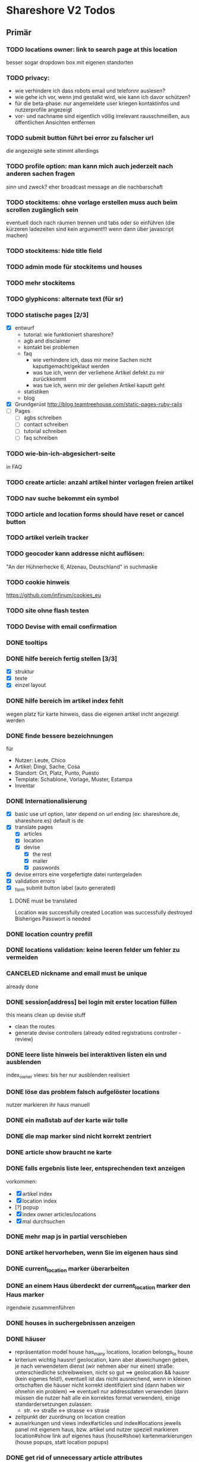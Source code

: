 #+TODO: TODO(t) NEXT(n) WAITING(w) SOMEDAYS(s) ONTURN(o) REOPENED(r) | DONE(d) FORWARDED(f) CANCELED(c)

* Shareshore V2 Todos
** Primär
*** TODO locations owner: link to search page at this location
    besser sogar dropdown box mit eigenen standorten
*** TODO privacy: 
    - wie verhindere ich dass robots email und telefonnr auslesen?
    - wie gehe ich vor, wenn jmd gestalkt wird, wie kann ich davor schützen?
    - für die beta-phase: nur angemeldete user kriegen kontaktinfos und nutzerprofile angezeigt
    - vor- und nachname sind eigentlich völlig irrelevant
      rausschmeißen, aus öffentlichen Ansichten entfernen
*** TODO submit button führt bei error zu falscher url
    die angezeigte seite stimmt allerdings
*** TODO profile option: man kann mich auch jederzeit nach anderen sachen fragen
    sinn und zweck?
    eher broadcast message an die nachbarschaft
*** TODO stockitems: ohne vorlage erstellen muss auch beim scrollen zugänglich sein
    eventuell doch nach räumen trennen und tabs oder so einführen (die kürzeren ladezeiten sind kein argument!!! wenn dann über javascript machen)
*** TODO stockitems: hide title field
*** TODO admin mode für stockitems und houses
*** TODO mehr stockitems
*** TODO glyphicons: alternate text (für sr)
*** TODO statische pages [2/3]
    - [X] entwurf
      - tutorial: wie funktioniert shareshore?
      - agb and disclaimer
      - kontakt bei problemen
      - faq
        - wie verhindere ich, dass mir meine Sachen nicht kaputtgemacht/geklaut werden
        - was tue ich, wenn der verliehene Artikel defekt zu mir zurückkommt
        - was tue ich, wenn mir der geliehen Artikel kaputt geht
      - statistiken
      - blog
    - [X] Grundgerüst
      http://blog.teamtreehouse.com/static-pages-ruby-rails
    - [ ] Pages
      - [ ] agbs schreiben
      - [ ] contact schreiben
      - [ ] tutorial schreiben
      - [ ] faq schreiben
*** TODO wie-bin-ich-abgesichert-seite
    in FAQ
*** TODO create article: anzahl artikel hinter vorlagen freien artikel
*** TODO nav suche bekommt ein symbol
*** TODO article and location forms should have reset or cancel button
*** TODO artikel verleih tracker
*** TODO geocoder kann addresse nicht auflösen:
    "An der Hühnerhecke 6, Alzenau, Deutschland"
    in suchmaske
*** TODO cookie hinweis
    https://github.com/infinum/cookies_eu
*** TODO site ohne flash testen
*** TODO Devise with email confirmation
*** DONE tooltips
    CLOSED: [2016-11-14 Mo 18:30]
*** DONE hilfe bereich fertig stellen [3/3]
    CLOSED: [2016-11-14 Mo 18:30]
    - [X] struktur
    - [X] texte
    - [X] einzel layout
*** DONE hilfe bereich im artikel index fehlt
    CLOSED: [2016-11-14 Mo 19:26]
    wegen platz für karte
    hinweis, dass die eigenen artikel incht angezeigt werden
*** DONE finde bessere bezeichnungen
    CLOSED: [2016-11-11 Fr 20:25]
    für 
    - Nutzer: Leute, Chico
    - Artikel: Dingi, Sache, Cosa
    - Standort: Ort, Platz, Punto, Puesto
    - Template: Schablone, Vorlage, Muster, Estampa
    - Inventar
*** DONE Internationalisierung
    CLOSED: [2016-11-11 Fr 20:21]
    - [X] basic
      use url option, later depend on url ending (ex: shareshore.de, shareshore.es)
      default is de
    - [X] translate pages
      - [X] articles
      - [X] location
      - [X] devise
        - [X] the rest
        - [X] mailer
        - [X] passwords
    - [X] devise errors
      eine vorgefertigte datei runtergeladen
    - [X] validation errors
    - [X] _form submit button label (auto generated)
**** DONE must be translated
     Location was successfully created
     Location was successfully destroyed 
     Bisheriges Passwort is needed
*** DONE location country prefill
    CLOSED: [2016-11-08 Di 15:51]
*** DONE locations validation: keine leeren felder um fehler zu vermeiden
    CLOSED: [2016-11-08 Di 14:36]
*** CANCELED nickname and email must be unique
    CLOSED: [2016-11-08 Di 14:21]
    already done
*** DONE session[address] bei login mit erster location füllen
    CLOSED: [2016-11-08 Di 14:20]
    this means clean up devise stuff
    - clean the routes
    - generate devise controllers (already edited registrations controller - review)
*** DONE leere liste hinweis bei interaktiven listen ein und ausblenden
    CLOSED: [2016-11-07 Mo 19:04]
    index_owner views: bis her nur ausblenden realisiert
*** DONE löse das problem falsch aufgelöster locations
    CLOSED: [2016-11-07 Mo 16:45]
    nutzer markieren ihr haus manuell
*** DONE ein maßstab auf der karte wär tolle
    CLOSED: [2016-11-06 So 14:11]
*** DONE die map marker sind nicht korrekt zentriert
    CLOSED: [2016-11-06 So 14:09]
*** DONE article show braucht ne karte
    CLOSED: [2016-11-06 So 14:04]
*** DONE falls ergebnis liste leer, entsprechenden text anzeigen
    CLOSED: [2016-11-06 So 13:39]
    vorkommen:
    - [X] artikel index
    - [X] location index
    - [?] popup
    - [X] index owner articles/locations
    - [X] mal durchsuchen
*** DONE mehr map js in partial verschieben
    CLOSED: [2016-11-05 Sa 17:58]
*** DONE artikel hervorheben, wenn Sie im eigenen haus sind
    CLOSED: [2016-11-05 Sa 17:14]
*** DONE current_location marker überarbeiten
    CLOSED: [2016-11-05 Sa 17:36]
*** DONE an einem Haus überdeckt der current_location marker den Haus marker
    CLOSED: [2016-11-05 Sa 17:36]
    irgendwie zusammenführen
*** DONE houses in suchergebnissen anzeigen
    CLOSED: [2016-11-05 Sa 16:44]
*** DONE häuser
    CLOSED: [2016-11-05 Sa 14:42]
    - repräsentation
      model house has_many locations, location belongs_to house
    - kriterium
      wichtig hausnr!
      geolocation, kann aber abweichungen geben, je nach verwendetem dienst (wir nehmen aber nur einen)
      straße: unterschiedliche schreibweisen, nicht so gut
      ==> geolocation && hausnr (kein eigenes feld!), eventuell ist das nicht ausreichend, wenn in kleinen ortschaften die häuser nicht korrekt identifiziert sind (dann haben wir ohnehin ein problem)
      ==> eventuell nur addressdaten verwenden (dann müssen die nutzer halt alle ein korrektes format verwenden), einige standardersetzungen zulassen:
      - str. <-> straße <-> strasse <-> strase
    - zeitpunkt der zuordnung
      on location creation
    - auswirkungen und views
      index#articles und index#locations jeweils panel mit eigenem haus, bzw. artikel und nutzer speziell markieren
      location#show link auf eigenes haus (house#show)
      kartenmarkierungen (house popups, statt location popups)
*** DONE get rid of unnecessary article attributes
    CLOSED: [2016-11-04 Fr 13:40]
    like value, deposit
*** DONE Karte
    CLOSED: [2016-11-04 Fr 13:36]
    - [X] in location index einbauen
    - [X] hover nicht beim kompleten artikel, sondern nur bei der location, und popup wieder schließen
      ist sonst zu notorisch
    - [X] rechtliche hinweise - leaflet mit osm ist in contributions angegeben - thats it!
    - [X] besseres tileset raussuchen (aktuell osm, funzt bestens), 
    - [X] statische leaflet installation
    - [X] karte in location show einbauen
    - [X] nur locations einzeichnen, nicht artikel
    - [X]  suchradius verwenden
    - [X]  marker in verschiedenen farben
    - [X] tooltips mit artikeln, bzw. mit links
    - [X] java script an irgendne separierte stelle schreiben
    - [X] hover article hightlights marker
*** CANCELED article _show_modal location karte einblenden oder link to openstreetmap
    CLOSED: [2016-11-02 Mi 18:34]
    durch location kartuschen gelöst
*** DONE kartuschen realisiert
    CLOSED: [2016-11-02 Mi 17:38]
*** DONE statt externen link auf osm, location show mit karte
    CLOSED: [2016-11-02 Mi 18:33]
*** DONE locations mit map marker versehen und link auf irgendne karte
    CLOSED: [2016-11-02 Mi 17:06]
    vorkommen:
    - X location index
    - X article index: article_view
    - X article index owner: article_view
    - X article show
    - X profile show
    via helper
*** CANCELED artikel und location index: wenn map nicht angezeigt wird, stimmt das grid layout nicht mehr
    CLOSED: [2016-11-02 Mi 16:06]
    obsolete mit trennung von index und index_location
*** DONE neue sitemap entwerfen
    CLOSED: [2016-11-02 Mi 16:03]
*** DONE article/location index auftrennen
    CLOSED: [2016-11-02 Mi 15:43]
    article index
    article index location
    article index user (unused)
    location index
    location index user (unused)
*** DONE eventuell sollten article eine eigene seite haben (show)
    CLOSED: [2016-11-02 Mi 14:10]
    der modal dialog ist nicht verlinkbar!
*** DONE hilfe panel per yield dings realisieren
    CLOSED: [2016-11-02 Mi 13:05]
*** DONE link layout der edit und remove buttons
    CLOSED: [2016-11-01 Di 22:36]
*** DONE profil ansicht überarbeiten
    CLOSED: [2016-11-01 Di 22:17]
    doofes tabellen layout muss weg
    artikel bei location nur anzeigen, wenn nutzer mehrere locations hat
*** DONE Seitentitel
    CLOSED: [2016-11-01 Di 21:33]
*** DONE Klick auf article zeigt artikel modal mit bild in groß, vollem detail text und user contact details
    CLOSED: [2016-11-01 Di 14:23]
*** DONE demo user und artikel anlegen
    CLOSED: [2016-11-01 Di 14:25]
*** DONE in die artikel ansicht gehören die kontakt informationen
    CLOSED: [2016-11-01 Di 14:25]
*** DONE Artikelsuche ergebnis liste überarbeiten [3/3]
    CLOSED: [2016-11-01 Di 14:24]
    - [X] Sortiermglkeiten nach verschiedenen kriterien
      ich glaub man kann per js umsortieren, wenn die divs entsprechende data attribute kriegen
      welche kriterien?
      - entfernung (auto)
      - user (in entfernung enthalten)
      - titel (alphabetisch)
      - momentan gibts da nicht mehr
    - [X] angaben an neues article modell anpassen
    - [X] Klick auf bild zeigt vergrößert
*** DONE details feld mit ... versehen
    CLOSED: [2016-11-01 Di 13:09]
    vorkommen:
    index_owner
    index
*** DONE umsortieren der listen
    CLOSED: [2016-11-01 Di 12:55]
    der eigenen Artikel/Locations (default location für neue Artikel)
    die Suchergebnisse sortieren nach Distanz/Relevanz
    ==> statische sortierung (pro liste nur ein logisches kriterium)
**** sortierung der locations
     in index
     - [X] distance
     - [X] mit user param: created_at
     und index_owner
     - [X] created_at
**** sortierung der artikel
     in index
     - [X] distance (owner) und alphabetisch
     - CANCELED relevance (suchkriterium), momentan ist das suchkriterium nur ein ja-nein-filter, keine relevance
     - [X] mit user param: nach location und alphabetisch
     - [X] mit location param: alphabetisch
     und index_owner
     - [X] location und alphabetisch
     (- created_at)
*** DONE remote formular error handling
    CLOSED: [2016-10-29 Sa 16:11]
*** DONE reset forms on create
    CLOSED: [2016-10-28 Fr 13:32]
*** DONE trennabstand zwischen article/location ansicht und edit feldern
    CLOSED: [2016-10-28 Fr 12:58]
*** DONE nicht mehr benötgite edit_articles seite löschen, new_articles_b umbenennen
    CLOSED: [2016-10-27 Do 21:01]
*** DONE standorte hübscher machen
    CLOSED: [2016-10-27 Do 21:02]
*** DONE Too many places for article fields:
    CLOSED: [2016-10-27 Do 21:02]
    - _new_articles_fields
    - _articles_fields
    - _edit_articles_fields
    - articles index
    - articles/_form
    und alle sind irgendwie anders!! what a mess!!
*** DONE user_articles_path und new_user_articles_path (siehe form action in new_articles and edit_articles) vermutlich zusammenführen
    CLOSED: [2016-10-27 Do 21:03]
*** DONE guidepost ist mit meinen informationen nicht zufrieden, das nervt
    CLOSED: [2016-10-26 Mi 12:07]
    wird den nutzer auch nerven (will anscheinend vor- UND nachname, dabei reicht eins)
*** DONE new articles, beim aufklappen scrollt das hoch
    CLOSED: [2016-10-26 Mi 12:04]
*** CANCELED wie kann man manage articles and new articles zusammenfassen?
    CLOSED: [2016-10-25 Di 21:51]
    will man nicht mher
*** DONE Ansicht Eigene Artikel überarbeiten
    CLOSED: [2016-10-25 Di 21:50]
    - übersichtlichkeit
      vorschläge: 
      - bearbeiten button oder cb wie in new_articles, der die input felder einblendet
      - ansicht ähnlich wie new_article seite
    Umbenennen
    Kategorien in Artikel übersicht anzeigen (eigene Artikel)
*** CANCELED new articles neu-entwurf
    CLOSED: [2016-10-25 Di 21:21]
    - liste mit artikeln -> details auf der gleichen seite (mess verworfen)
    - liste mit artikeln -> erstellen -> seite mit details (do this)
    - [ ] new_articles als template listing mit ner liste von checkboxen
      - wie kann rails dabei helfen?
        template_selection model:
        - new -> unser template listing
        - create -> erstellt daraus die article
        - formular: liste von checkboxen 
          simple form scheint da die methode der wahl zu sein
          f.association :templates, collection: Templates.where(...).order(...), as :check_boxes, prompt: "Jou!"          
      - wie werden vorlagenfreie artikel erstellt?
        add button fügt titelfeld hinzu
    - [ ] detail seite ist sowas wie edit_articles, aber reduziert auf die gerade neu erstellten artikel
    - [ ] add button für freie artikel
*** DONE wie geht redirect to last location on that page?
    CLOSED: [2016-10-24 Mo 16:22]
    http://zogovic.com/post/19629950359/preserving-scroll-position-across-pages
    seems to be haml syntax? nope, its coffeescript
    brauch ich jetzt nicht, aber vllt später
*** DONE new_articles per ajax realisiert
*** DONE qualität vorläufig rausnehmen
    CLOSED: [2016-10-24 Mo 16:20]
*** CANCELED Artikel erstellen/bearbeiten als Overlay
    CLOSED: [2016-10-24 Mo 16:19]
    oder extra seite mit vernünftiger zurückführung (genau da wo man war)
    - als modal: behebt nicht das eigentliche problem (eigener submit button für jeden artikel)
*** CANCELED seeding of templates
    CLOSED: [2016-10-24 Mo 16:20]
    - deletes the template associations
    - seed everything else also
    - need a better solution
      würde vorschlagen ein eigenes rake task anzulegen, mit nem komplexeren script das sich darum kümmert
    - ist jetzt glaub ich nicht schlimm, weil später die templates manuell eingefügt werden

*** CANCELED diese bootstrap-rails formulare sind alle etwas fragwürdig
    CLOSED: [2016-10-24 Mo 16:18]
    zu wenig und unklare gestaltungsmglkeiten
    kann man da nicht was machen?
    vllt braucht man das gar nicht, wenn man quality und rate intervall weglässt - der Gratis Button!!
    die bleiben erstmal drin!
*** DONE own articles: js bound to gratis cb not working
    CLOSED: [2016-10-18 Di 17:51]
    because, code is not really bound, because it was created after page loading finished
    handler 'click' on document formulieren
*** DONE rate und rate interval als string mit geeigneten prefills
    CLOSED: [2016-10-18 Di 14:20]
*** DONE klären was dieses respond_to eigentlich tut
    CLOSED: [2016-10-17 Mo 17:36]
    klingt nach ajax oder irgend wie zu aufwendigen methoden, ersetzen durch nen simpleren aufruf, wenn mans irgendwo findet
    
*** DONE gratis option beim artikel erstellen und bearbeiten
    CLOSED: [2016-10-17 Mo 15:04]
    am besten wieder ins modell reinnehmen
    überwiegt den wert bei rate
    ermöglicht, das per formular ohne js zu versenden
    
*** DONE entwurf navigation
    - info (komplett in den footer verschieben)
      - tutorial (auf die startseite)
      - agb
      - contact
      - faq
    - user
      - goalpost (get rid off)
      - basic
      - locations
      - manage articles
      - new articles

    - startpage (logo)

    - suchepage

    - [registration]
      - login
      - logout
      - signup

*** DONE new articles layout [4/4]
    CLOSED: [2016-10-17 Mo 12:04]
    - [X] die room panels sind zu groß
    - [X] der erstellen button ist nicht sichtbar genug
      jetzt gibts zwei
    - [X] die eingabe felder sind zu fett
      das überlassen wir mal dem späteren layout
    - [X] die räume haben ne hässliche farbe
      panels weggemacht
*** DONE Versuch mal alles ohne bootstrap zu realisieren
    CLOSED: [2016-10-14 Fr 18:58]
    mal mit spectre probiert, aber hat halt kein js
*** DONE article_edit an neues model anpassen
    CLOSED: [2016-10-14 Fr 14:20]
*** CANCELED article edit submit leads to show article but should return to edit_articles
    CLOSED: [2016-10-14 Fr 14:15]
*** DONE bei ner verlinkung mit angeben wo man herkam, damit der submit button dahin zurückführt
    CLOSED: [2016-10-14 Fr 14:11]
    beispiel: auf edit article kommt man entweder durch article such index (wobei das nur als spezialfall), oder via edit_articles.
    this did it: http://stackoverflow.com/questions/2139996/how-to-redirect-to-previous-page-in-ruby-on-rails
*** CANCELED article bekommen nen room
    CLOSED: [2016-10-12 Mi 18:21]
    template article den des raum, eigene artikel bekommen einen vom nutzer zugewiesen, oder landen in eigene (besser). dann bekommen sie also doch keinen room
*** DONE kleidung * räume lassen sich nicht aufklappen (wg leerzeichen)
    CLOSED: [2016-10-12 Mi 18:09]
*** CANCELED menuleiste und infoleiste realisieren
    CLOSED: [2016-10-11 Di 15:49]
    nochmal drüber nachdenken was da eigentlich reinsoll
    keine bestehende notwendigkeit
*** CANCELED article aktivieren/deaktivieren
    CLOSED: [2016-10-11 Di 15:47]
    wie soll das aussehen?
    in artikel übersicht, kann der nutzer wählen, ob er den artikel momentan verleiht oder nicht
    in der suche wird er nur dann angezeigt, wenn er verleihbar ist
    klingt ja nett, aber die frage ist doch, ob das jmd braucht - die alternative ist, wenn jmd fragt absagen, oder den artikel löschen
    vergiß es einfach
*** CANCELED user ergebnisseite ist via /locations anzusteuern (statt /users)
    CLOSED: [2016-10-11 Di 14:45]
    das macht zwar im prinzip sinn, ist aber trotzdem komisch
    drüber nachdenken, was man da machne kann
    stört keinen großen geist
*** DONE Eigene Artikel ohne Titel werden kommentarlos nicht erstellt
    CLOSED: [2016-10-11 Di 14:41]
    Fehlermeldung wäre hilfreich
    das liegt noch an dieser alten validation, die besagt ignoriere alle Artikel deren Titel leer ist
    das wird aber immer noch implizit für die eigenen artikel verwendet. rauswerfen

*** DONE js features für templates [4/4]
    CLOSED: [2016-10-11 Di 13:53]
    - [X] vorlage formular per js einblenden, wenn ein häkchen gemacht ist
    - [X] rooms einklappen per js
    - [X] vorlagen-freie artikel per javascript hinzufügen
      irgendwie mit cocoon realisiert
      aber remove link durch häkchen ersetzen und bei den anderen rausnehmen
      häkchen automatisch setzen
    - [X] das ganze layout mit der tabellen zeile vernünftig machen (oder irgendwie anders)

*** DONE rooms via bs accordeon hiden
    CLOSED: [2016-10-11 Di 13:38]
*** DONE ich glaub die eigenen templates gehen grad nicht, weil das häkchen nicht gesetzt wird
    CLOSED: [2016-10-11 Di 12:49]
*** DONE new_articles: räume ein-ausklappen
    CLOSED: [2016-10-07 Fr 14:01]

*** DONE funktionalität templates [5/5]
    CLOSED: [2016-10-04 Di 17:01]
    - [X] new_articles seite löschen
    - [X] new_articles_templates auf funktionalität überprüfen
    - [X] new_articles_templates layout ordentlich machen
    - [X] was soll denn dieses remove feld?
      einfach mal gelöscht
    - [X] neue einträge werden nicht vorgefüllt
      done via initialize of article model (ugly?)
*** CANCELED template view fertig machen
    CLOSED: [2016-09-14 Mi 18:03]
*** DONE article tabellen felder größe
    CLOSED: [2016-09-13 Di 14:08]
    man kann da nem text_field ne size: mitgeben, wobei der wert prozentual zu verstehen ist
*** DONE kategorien erstellen
    CLOSED: [2016-09-14 Mi 10:56]
    sowohl für templates als auch für artikel (falls nötig)
    vorläufig nur für templates
    als extra string feld realisieren 
    als room bezeichnet
    ein template sollte in mehrerer rooms platziert werden können!!!!
    - als liste von strings, bzw komma separierter string (nicht durchsuchbar)
    - als eigene relation (besser)
*** DONE rate in EUR umrechnen in den views
    CLOSED: [2016-09-13 Di 13:16]
    rate ist jetzt ein float, das machts einfacher
*** DONE template validations
    CLOSED: [2016-09-13 Di 13:17]
*** DONE edit_articles: details anzeigen
    CLOSED: [2016-09-13 Di 12:16]
*** DONE rate in ct statt in eur
    CLOSED: [2016-09-13 Di 12:53]
    column rename rate_eur -> rate_ct
    angabe immer umrechnen (später)
*** DONE rate_interval beliebiger string (drucker: 20ct / seite)
    CLOSED: [2016-09-13 Di 12:22]
    validation löschen
    dropdown felder durch textfelder ersetzen: 
    - edit_articles
    - new_articles
    - new_articles_templates
*** DONE article kriegen ne qualität (zustand)
    CLOSED: [2016-09-13 Di 13:40]
    im template feld realisieren, jedoch nicht ins template model einbauen
*** DONE Article Manager
    CLOSED: [2016-10-04 Di 17:05]
    Entwurf usw. 
    ist ne kombi aus Articles und New_articles pages
*** DONE gem cocoon  
    CLOSED: [2016-10-04 Di 17:06]
    solve articles and locations update error problem
    create better nested forms
    eingebunden - ist jetzt nix besonderes
*** DONE template seite ausarbeiten
    CLOSED: [2016-09-13 Di 12:12]
    anzeigen welche templates schon realisiert sind
    details field anzeigen
*** DONE artikel vorschläge
    CLOSED: [2016-09-09 Fr 15:20]
    staubsauger
    statische artikel (Werkzeug Basis)
*** CANCELED correct redirecting after sign in
    CLOSED: [2016-09-03 Sa 16:12]
    https://github.com/plataformatec/devise/wiki/How-To:-redirect-to-a-specific-page-on-successful-sign-in
    seems to work
*** DONE search is still case sensitive
    CLOSED: [2016-09-03 Sa 16:25]
*** DONE guidepost
    CLOSED: [2016-09-01 Do 22:01]
    den guide post in drei seiten unterteilen mit drei update methoden usw, damit das alles clean wird
*** DONE user experience umsetzen [3/3]
    CLOSED: [2016-09-01 Do 22:02]
    - [X] startseite (struktur)
    - [X] such ergebnis seite mit anbietern (prinzip)
    - [X] erster login -> wegweiser
*** DONE user experience entwerfen
    CLOSED: [2016-08-15 Mo 12:50]
**** First Contact als Provider
     - Startseite: 
       - wo bin ich und welche Artikel gibt es hier?
       - was ist Shareshore? (verdien dir ein paar kröten!)
     - Anmeldung
       - via facebook oder wenige essentials
       - fertsch
     - erster login, bzw email bestätigung
       - location erstellen
       - möglichst viele artikel einstellen (unkompliziert en masse)
**** First Contact als Client
     - Startseite:
       - wo bin ich und welche Artikel gibt es hier
       - Suchmaske
     - Der Nutzer muss einen schnellen Überblick bekommen!
       - Welche Anbieter gibt es in meiner Nähe
       - Welche Artikel gibt es in meiner Nähe
**** Startseite
     - eingabe feld Stadt, Suchbutton -> Suchseite
     - was ist Shareshore, mach mit und verdien dir ein paar kröten, eigenes angebot einstellen
     - mehr nicht!!!
**** Suchseite
     - komplette suchmaske
     - karte
     - artikelliste
     - anbieterliste
*** DONE rate field umorganisieren
    CLOSED: [2016-08-09 Di 15:43]
    - rate_value und rate_intervall (stunde/tag/woche/monat)
    - gibt es mehrere raten pro artikel? 
      - wenn ja, wie organisieren?
      - erst mal: Nein!!
      - vorschlag: entweder rate_value und rate_intervall oder rate_extra string field
        wenn rate_extra nicht leer, wird das genommen
        wenn rate_value 0 ist und rate_extra leer, ist es gratis
    - vorgehen [9/9]
      - [X] rate -> rate_extra
      - [X] gratis löschen
      - [X] rate_value und rate_intervall hinzu
      - [X] rate_intervall braucht nen validator, der sicherstellt, dass der wert in (hour/day/week/month) ist
      - [X] für migrierte artikel muss rate_intervall initialisiert werden
      - [X] rate_value validator nicht negativ
      - [X] eingabe felder anpassen, und anzeige felder
      - [X] i18n für validation fehler
      - [X] populate article numerical fields and interval field
*** DONE gratis artikel hervorheben [2/2]
    CLOSED: [2016-08-09 Di 15:43]
    - [X] sowohl in der liste als auch in der ansicht
    - [X] btw gratis checkbox virtuell machen und den wert durch leeres rate field symbolisieren
      und dabei via javascript das text feld ausgrauen, wenn man gratis anklickt - gute übung
*** DONE error on reload in basic profile settings after submit error
    CLOSED: [2016-08-15 Mo 12:51]
    edit basic settings: error -> users (should be users/edit), f5 -> crash
    produce submit error with blank email
*** DONE user edit/show has list of articles inline (pagewise - uhm, not easy) (javascript)
    CLOSED: [2016-08-14 So 14:33]
*** DONE layout II
    CLOSED: [2016-07-31 So 20:19]
    - [X] there are still tables and form that needs bootstrap markup (especially the devise stuff)
    - [X] links as buttons
    - [X] check error msg in devise bootstrap forms - works perfectly!
*** DONE article: price_eur durch value_eur ersetzen und dokumentieren (keep data in table)
    CLOSED: [2016-07-31 So 19:38]
*** DONE [[git hub check in]]
*** DONE highlight alerts and notices
    use the ruby girls layout example - not so good idea, begin with bootstrap from scratch see layout below
    - devise and flash messages:
      https://github.com/plataformatec/devise/wiki/How-To:-Integrate-I18n-Flash-Messages-with-Devise-and-Bootstrap
      http://stackoverflow.com/questions/20234504/rails-devise-i18n-flash-messages-with-twitter-bootstrap
*** DONE layout mit bootstrap
    http://getbootstrap.com/components/
    http://www.tutorialrepublic.com/twitter-bootstrap-tutorial/
    https://launchschool.com/blog/integrating-rails-and-bootstrap-part-1
    https://github.com/bootstrap-ruby/rails-bootstrap-forms
*** DONE link auf search seite in nav bar
*** DONE Listen seitenweise!
    https://github.com/mislav/will_paginate/wiki
       
*** DONE eigene artikel aus der suche herausnehmen
*** DONE die karte wieder einbauen und distanzen berechnen
    - [X] karte
    - [X] distanzen anzeigen
*** DONE geocoder
    - [X] geocoder einheiten
    - [X] geocoder caching
*** DONE setup devise mailer
    https://rubyonrailshelp.wordpress.com/2014/01/02/setting-up-mailer-using-devise-for-forgot-password/
    done for development environment
    set up a new mailbox on campusspeicher
    to configure it on another system, edit Procfile.template and .env.template and remove .template ending
** Sekundär
*** TODO Räumen eine Farbe zuordnen
*** TODO new_articles: text decoration and color for headings
*** TODO strg f sucht keinen text der display:none hat
    man sollte jedoch die artikel listen auf diese weise durchsuchen können
    da lässt sich wohl nicht viel machen ...
*** TODO new article felder neu sortieren und übersichtlicher gestalten
    - [ ] für die qualität sterne verwenden
      https://codepen.io/jamesbarnett/pen/vlpkh
      https://github.com/wbotelhos/raty
      da gibts noch mehr, wenn man rating star css oder bootstrap oder so eingibt
      aber vllt eher qualität als dropdown box mit vordefinierten begriffen - ist sonst nicht klar was gemeint ist
    - [ ] leihgebühr und zeitraum in eine zeile
    - [ ] details durch bemerkung ersetzen und in letzte zeile (als multiline)
*** TODO new_articles add button [1/3]
    - mal testweise diese funktionalität ohne cocoon realisieren
      probiert, aber ist aufwendiger als man denkt
    - [X] add button sollte kontent in anderem element erzeugen
      quellcode anschauen um das zu realisieren
      im quellcode ist das vorgesehen
      das aktuelle layout erfordert das jedoch nicht
    - [ ] anstatt add article button:
      +click auf create checkbox erzeugt neuen eintrag+
      type in title field erzeugt nen eintrag, aber bei remove darauf achten ob im näxten feld was steht!

*** TODO js filter für vorlagen (besser: suche automatisch in eigene artikel integrieren)
    per js, durchsucht die artikel titel nach dem gewúnschten begriff und zeigt die vorschläge als links an
    der entsprechende raum muss dabei aufgeklappt werden
    sehr aufwendig
*** TODO artikel, nutzer und standorte im text hervorheben
    mit symbol und verzierung (zB kartusche)
*** SOMEDAYS kategorien als relation
    so dass ein template mehrere kategorien (rooms) besitzen kann
    kann momentan durch mehrmaliges erstellen des artikels umgangen werden
*** SOMEDAYS admin area
    notwendige funktionen definieren
    das ist was für später
    admin tasks sind üblicherweise Datenbank operationen, die krieg ich alle von der cmdline hin
    braucht man nur für regelmässige tasks
    zB: template erstellen, vllt auch einfach als seed realisieren
*** TODO Mehr templates erstellen
    
*** TODO Einfache * templates immer als erstes im raum anzeigen
*** TODO der footer muss gemacht gewerden
    link to terms-of-use oder so, logo, copyright infos, privacy information, twitter, facebook accounts
    good karma
*** TODO Erstellen Checkbox vor den Artikelnamen (und ein schickeres Häkchen)
    nicht so einfach mit den bootstrap forms
*** TODO navigationsleiste: aktiven punkt hervorheben
*** TODO article liste index mit user param und index_owner: location als zwischenüberschrift
    wie beim erstellen die räume
    mit checkbox, ob location beachtet werden soll
*** TODO article index: show own articles als checkbox

*** TODO avatar pictures
*** TODO article pictures
    vorerst keine pictures
    - [ ] care for picture size
    - [ ] file field layout
    - [ ] upload field in article_edit
    - [ ] +mehrere Bilder pro Artikel+ cancelled

*** TODO qualität der artikel muss wieder rein
*** TODO gratis noch besser hervorheben
*** TODO location index owner verweist auf article index location, besser auf article_index_owner mit location einschränkung
    
*** TODO ip address lookup, better formating
    prefill session['address']
    prefill location.new
*** TODO auto recognize postcode
